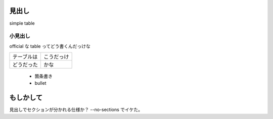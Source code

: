 見出し
======

simple table


小見出し
--------

official な table ってどう書くんだっけな

==========  ==========
テーブルは  こうだっけ
----------  ----------
どうだった  かな
==========  ==========

 * 箇条書き
 * bullet

もしかして
==========

見出しでセクションが分かれる仕様か？  --no-sections でイケた。
